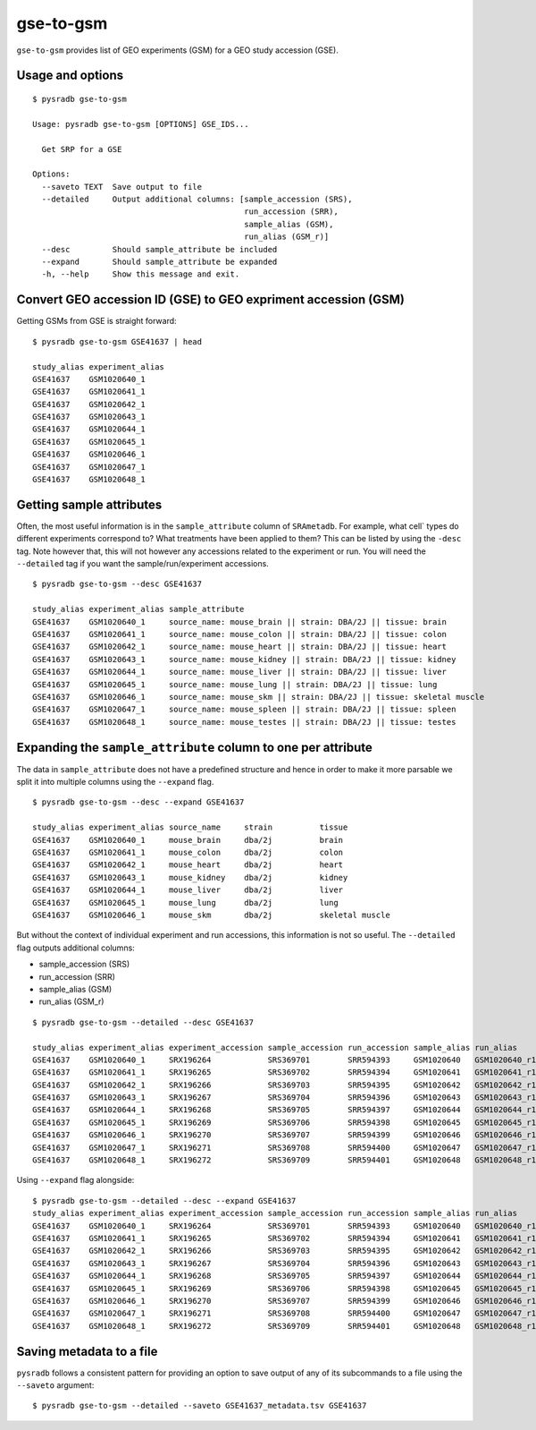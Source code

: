 .. _gsetogsm:

##########
gse-to-gsm
##########

``gse-to-gsm`` provides list of GEO experiments (GSM) for a GEO study accession (GSE).

=================
Usage and options
=================

::


    $ pysradb gse-to-gsm

    Usage: pysradb gse-to-gsm [OPTIONS] GSE_IDS...

      Get SRP for a GSE

    Options:
      --saveto TEXT  Save output to file
      --detailed     Output additional columns: [sample_accession (SRS),
                                                 run_accession (SRR),
                                                 sample_alias (GSM),
                                                 run_alias (GSM_r)]
      --desc         Should sample_attribute be included
      --expand       Should sample_attribute be expanded
      -h, --help     Show this message and exit.



===============================================================
Convert GEO accession ID (GSE) to GEO expriment accession (GSM)
===============================================================

Getting GSMs from GSE is straight forward:

::

    $ pysradb gse-to-gsm GSE41637 | head

    study_alias experiment_alias
    GSE41637    GSM1020640_1
    GSE41637    GSM1020641_1
    GSE41637    GSM1020642_1
    GSE41637    GSM1020643_1
    GSE41637    GSM1020644_1
    GSE41637    GSM1020645_1
    GSE41637    GSM1020646_1
    GSE41637    GSM1020647_1
    GSE41637    GSM1020648_1



=========================
Getting sample attributes
=========================

Often, the most useful information is in the ``sample_attribute``
column of ``SRAmetadb``. For example, what cell` types do
different experiments correspond to? What treatments have been
applied to them? This can be listed by using the ``-desc``
tag. Note however that, this will not however any accessions
related to the experiment or run. You will need the ``--detailed``
tag if you want the sample/run/experiment accessions.


::

    $ pysradb gse-to-gsm --desc GSE41637

    study_alias experiment_alias sample_attribute
    GSE41637    GSM1020640_1     source_name: mouse_brain || strain: DBA/2J || tissue: brain
    GSE41637    GSM1020641_1     source_name: mouse_colon || strain: DBA/2J || tissue: colon
    GSE41637    GSM1020642_1     source_name: mouse_heart || strain: DBA/2J || tissue: heart
    GSE41637    GSM1020643_1     source_name: mouse_kidney || strain: DBA/2J || tissue: kidney
    GSE41637    GSM1020644_1     source_name: mouse_liver || strain: DBA/2J || tissue: liver
    GSE41637    GSM1020645_1     source_name: mouse_lung || strain: DBA/2J || tissue: lung
    GSE41637    GSM1020646_1     source_name: mouse_skm || strain: DBA/2J || tissue: skeletal muscle
    GSE41637    GSM1020647_1     source_name: mouse_spleen || strain: DBA/2J || tissue: spleen
    GSE41637    GSM1020648_1     source_name: mouse_testes || strain: DBA/2J || tissue: testes


==============================================================
Expanding the ``sample_attribute`` column to one per attribute
==============================================================

The data in ``sample_attribute`` does not have a
predefined structure and hence in order to make it
more parsable we split it into multiple columns
using the ``--expand`` flag.

::

    $ pysradb gse-to-gsm --desc --expand GSE41637

    study_alias experiment_alias source_name     strain          tissue
    GSE41637    GSM1020640_1     mouse_brain     dba/2j          brain
    GSE41637    GSM1020641_1     mouse_colon     dba/2j          colon
    GSE41637    GSM1020642_1     mouse_heart     dba/2j          heart
    GSE41637    GSM1020643_1     mouse_kidney    dba/2j          kidney
    GSE41637    GSM1020644_1     mouse_liver     dba/2j          liver
    GSE41637    GSM1020645_1     mouse_lung      dba/2j          lung
    GSE41637    GSM1020646_1     mouse_skm       dba/2j          skeletal muscle


But without the context of individual experiment and run accessions, this information
is not so useful. The ``--detailed`` flag outputs additional columns:

- sample_accession (SRS)
- run_accession (SRR)
- sample_alias (GSM)
- run_alias (GSM_r)

::

    $ pysradb gse-to-gsm --detailed --desc GSE41637

    study_alias experiment_alias experiment_accession sample_accession run_accession sample_alias run_alias      sample_attribute
    GSE41637    GSM1020640_1     SRX196264            SRS369701        SRR594393     GSM1020640   GSM1020640_r1  source_name: mouse_brain || strain: DBA/2J || tissue: brain
    GSE41637    GSM1020641_1     SRX196265            SRS369702        SRR594394     GSM1020641   GSM1020641_r1  source_name: mouse_colon || strain: DBA/2J || tissue: colon
    GSE41637    GSM1020642_1     SRX196266            SRS369703        SRR594395     GSM1020642   GSM1020642_r1  source_name: mouse_heart || strain: DBA/2J || tissue: heart
    GSE41637    GSM1020643_1     SRX196267            SRS369704        SRR594396     GSM1020643   GSM1020643_r1  source_name: mouse_kidney || strain: DBA/2J || tissue: kidney
    GSE41637    GSM1020644_1     SRX196268            SRS369705        SRR594397     GSM1020644   GSM1020644_r1  source_name: mouse_liver || strain: DBA/2J || tissue: liver
    GSE41637    GSM1020645_1     SRX196269            SRS369706        SRR594398     GSM1020645   GSM1020645_r1  source_name: mouse_lung || strain: DBA/2J || tissue: lung
    GSE41637    GSM1020646_1     SRX196270            SRS369707        SRR594399     GSM1020646   GSM1020646_r1  source_name: mouse_skm || strain: DBA/2J || tissue: skeletal muscle
    GSE41637    GSM1020647_1     SRX196271            SRS369708        SRR594400     GSM1020647   GSM1020647_r1  source_name: mouse_spleen || strain: DBA/2J || tissue: spleen
    GSE41637    GSM1020648_1     SRX196272            SRS369709        SRR594401     GSM1020648   GSM1020648_r1  source_name: mouse_testes || strain: DBA/2J || tissue: testes


Using ``--expand`` flag alongside:

::

    $ pysradb gse-to-gsm --detailed --desc --expand GSE41637
    study_alias experiment_alias experiment_accession sample_accession run_accession sample_alias run_alias      source_name     strain          tissue
    GSE41637    GSM1020640_1     SRX196264            SRS369701        SRR594393     GSM1020640   GSM1020640_r1  mouse_brain     dba/2j          brain
    GSE41637    GSM1020641_1     SRX196265            SRS369702        SRR594394     GSM1020641   GSM1020641_r1  mouse_colon     dba/2j          colon
    GSE41637    GSM1020642_1     SRX196266            SRS369703        SRR594395     GSM1020642   GSM1020642_r1  mouse_heart     dba/2j          heart
    GSE41637    GSM1020643_1     SRX196267            SRS369704        SRR594396     GSM1020643   GSM1020643_r1  mouse_kidney    dba/2j          kidney
    GSE41637    GSM1020644_1     SRX196268            SRS369705        SRR594397     GSM1020644   GSM1020644_r1  mouse_liver     dba/2j          liver
    GSE41637    GSM1020645_1     SRX196269            SRS369706        SRR594398     GSM1020645   GSM1020645_r1  mouse_lung      dba/2j          lung
    GSE41637    GSM1020646_1     SRX196270            SRS369707        SRR594399     GSM1020646   GSM1020646_r1  mouse_skm       dba/2j          skeletal muscle
    GSE41637    GSM1020647_1     SRX196271            SRS369708        SRR594400     GSM1020647   GSM1020647_r1  mouse_spleen    dba/2j          spleen
    GSE41637    GSM1020648_1     SRX196272            SRS369709        SRR594401     GSM1020648   GSM1020648_r1  mouse_testes    dba/2j          testes


=========================
Saving metadata to a file
=========================

``pysradb`` follows a consistent pattern for providing
an option to save output of any of its subcommands to a file
using the ``--saveto`` argument:

::

    $ pysradb gse-to-gsm --detailed --saveto GSE41637_metadata.tsv GSE41637

